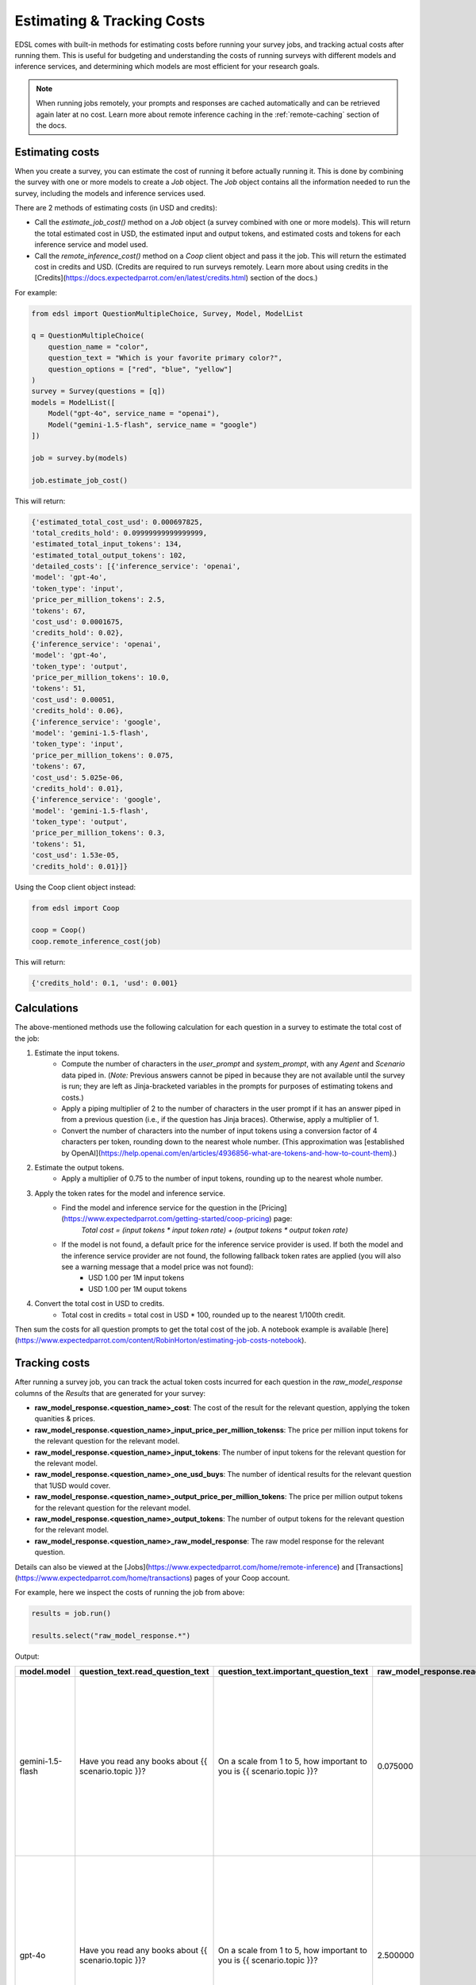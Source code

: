 .. _costs:

Estimating & Tracking Costs
===========================

EDSL comes with built-in methods for estimating costs before running your survey jobs, and tracking actual costs after running them. 
This is useful for budgeting and understanding the costs of running surveys with different models and inference services, and determining which models are most efficient for your research goals.

.. note::
    When running jobs remotely, your prompts and responses are cached automatically and can be retrieved again later at no cost.
    Learn more about remote inference caching in the :ref:`remote-caching` section of the docs.


Estimating costs
-----------------

When you create a survey, you can estimate the cost of running it before actually running it. 
This is done by combining the survey with one or more models to create a `Job` object. 
The `Job` object contains all the information needed to run the survey, including the models and inference services used.

There are 2 methods of estimating costs (in USD and credits):

* Call the `estimate_job_cost()` method on a `Job` object (a survey combined with one or more models). This will return the total estimated cost in USD, the estimated input and output tokens, and estimated costs and tokens for each inference service and model used. 

* Call the `remote_inference_cost()` method on a `Coop` client object and pass it the job. This will return the estimated cost in credits and USD. (Credits are required to run surveys remotely. Learn more about using credits in the [Credits](https://docs.expectedparrot.com/en/latest/credits.html) section of the docs.)

For example:

.. code-block:: python 

    from edsl import QuestionMultipleChoice, Survey, Model, ModelList

    q = QuestionMultipleChoice(
        question_name = "color",
        question_text = "Which is your favorite primary color?",
        question_options = ["red", "blue", "yellow"]
    )
    survey = Survey(questions = [q])
    models = ModelList([
        Model("gpt-4o", service_name = "openai"),
        Model("gemini-1.5-flash", service_name = "google")
    ])

    job = survey.by(models)

    job.estimate_job_cost()


This will return:

.. code-block:: python

    {'estimated_total_cost_usd': 0.000697825,
    'total_credits_hold': 0.09999999999999999,
    'estimated_total_input_tokens': 134,
    'estimated_total_output_tokens': 102,
    'detailed_costs': [{'inference_service': 'openai',
    'model': 'gpt-4o',
    'token_type': 'input',
    'price_per_million_tokens': 2.5,
    'tokens': 67,
    'cost_usd': 0.0001675,
    'credits_hold': 0.02},
    {'inference_service': 'openai',
    'model': 'gpt-4o',
    'token_type': 'output',
    'price_per_million_tokens': 10.0,
    'tokens': 51,
    'cost_usd': 0.00051,
    'credits_hold': 0.06},
    {'inference_service': 'google',
    'model': 'gemini-1.5-flash',
    'token_type': 'input',
    'price_per_million_tokens': 0.075,
    'tokens': 67,
    'cost_usd': 5.025e-06,
    'credits_hold': 0.01},
    {'inference_service': 'google',
    'model': 'gemini-1.5-flash',
    'token_type': 'output',
    'price_per_million_tokens': 0.3,
    'tokens': 51,
    'cost_usd': 1.53e-05,
    'credits_hold': 0.01}]}


Using the Coop client object instead:

.. code-block:: python

    from edsl import Coop

    coop = Coop()
    coop.remote_inference_cost(job)


This will return:

.. code-block:: python 

    {'credits_hold': 0.1, 'usd': 0.001}


Calculations
------------

The above-mentioned methods use the following calculation for each question in a survey to estimate the total cost of the job:

1. Estimate the input tokens.
    * Compute the number of characters in the `user_prompt` and `system_prompt`, with any `Agent` and `Scenario` data piped in. (*Note:* Previous answers cannot be piped in because they are not available until the survey is run; they are left as Jinja-bracketed variables in the prompts for purposes of estimating tokens and costs.)
    * Apply a piping multiplier of 2 to the number of characters in the user prompt if it has an answer piped in from a previous question (i.e., if the question has Jinja braces). Otherwise, apply a multiplier of 1.
    * Convert the number of characters into the number of input tokens using a conversion factor of 4 characters per token, rounding down to the nearest whole number. (This approximation was [established by OpenAI](https://help.openai.com/en/articles/4936856-what-are-tokens-and-how-to-count-them).)
2. Estimate the output tokens.
    * Apply a multiplier of 0.75 to the number of input tokens, rounding up to the nearest whole number.
3. Apply the token rates for the model and inference service.
    * Find the model and inference service for the question in the [Pricing](https://www.expectedparrot.com/getting-started/coop-pricing) page:
        *Total cost = (input tokens * input token rate) + (output tokens * output token rate)*
    * If the model is not found, a default price for the inference service provider is used. If both the model and the inference service provider are not found, the following fallback token rates are applied (you will also see a warning message that a model price was not found):
        * USD 1.00 per 1M input tokens
        * USD 1.00 per 1M ouput tokens

4. Convert the total cost in USD to credits.
    * Total cost in credits = total cost in USD * 100, rounded up to the nearest 1/100th credit.

Then sum the costs for all question prompts to get the total cost of the job.
A notebook example is available [here](https://www.expectedparrot.com/content/RobinHorton/estimating-job-costs-notebook).


Tracking costs
--------------

After running a survey job, you can track the actual token costs incurred for each question in the `raw_model_response` columns of the `Results` that are generated for your survey:

* **raw_model_response.<question_name>_cost**: The cost of the result for the relevant question, applying the token quanities & prices.
* **raw_model_response.<question_name>_input_price_per_million_tokenss**: The price per million input tokens for the relevant question for the relevant model.
* **raw_model_response.<question_name>_input_tokens**: The number of input tokens for the relevant question for the relevant model.
* **raw_model_response.<question_name>_one_usd_buys**: The number of identical results for the relevant question that 1USD would cover. 
* **raw_model_response.<question_name>_output_price_per_million_tokens**: The price per million output tokens for the relevant question for the relevant model.
* **raw_model_response.<question_name>_output_tokens**: The number of output tokens for the relevant question for the relevant model.
* **raw_model_response.<question_name>_raw_model_response**: The raw model response for the relevant question.

Details can also be viewed at the [Jobs](https://www.expectedparrot.com/home/remote-inference) and [Transactions](https://www.expectedparrot.com/home/transactions) pages of your Coop account.

For example, here we inspect the costs of running the job from above:

.. code-block:: python

    results = job.run()

    results.select("raw_model_response.*")


Output:

.. list-table::
  :header-rows: 1

  * - model.model
    - question_text.read_question_text
    - question_text.important_question_text
    - raw_model_response.read_input_price_per_million_tokens
    - raw_model_response.important_output_tokens
    - raw_model_response.important_output_price_per_million_tokens
    - raw_model_response.read_one_usd_buys
    - raw_model_response.important_raw_model_response
    - raw_model_response.important_input_price_per_million_tokens
    - raw_model_response.read_input_tokens
    - raw_model_response.read_raw_model_response
    - raw_model_response.important_one_usd_buys
    - raw_model_response.read_output_price_per_million_tokens
    - raw_model_response.read_cost
    - raw_model_response.read_output_tokens
    - raw_model_response.important_input_tokens
    - raw_model_response.important_cost
  * - gemini-1.5-flash
    - Have you read any books about {{ scenario.topic }}?
    - On a scale from 1 to 5, how important to you is {{ scenario.topic }}?
    - 0.075000
    - 53
    - 0.300000
    - 42872.461058
    - {'candidates': [{'content': {'parts': [{'text': "5\n\nIt's, like, a huge deal!  The future of the planet is at stake, and that affects everything –  from the environment to the economy to, you know, my future.  It's definitely something I worry about.\n"}], 'role': 'model'}, 'finish_reason': 1, 'safety_ratings': [{'category': 8, 'probability': 1, 'blocked': False}, {'category': 10, 'probability': 1, 'blocked': False}, {'category': 7, 'probability': 1, 'blocked': False}, {'category': 9, 'probability': 1, 'blocked': False}], 'avg_logprobs': -0.2145003372768186, 'token_count': 0, 'grounding_attributions': []}], 'usage_metadata': {'prompt_token_count': 128, 'candidates_token_count': 53, 'total_token_count': 181, 'cached_content_token_count': 0}, 'model_version': 'gemini-1.5-flash'}
    - 0.075000
    - 95
    - {'candidates': [{'content': {'parts': [{'text': "Yes\n\nI've read a few articles and some chapters from textbooks for my environmental science classes, which covered climate change extensively.  It's not quite the same as reading a whole book dedicated to the topic, but I've definitely learned about it.\n"}], 'role': 'model'}, 'finish_reason': 1, 'safety_ratings': [{'category': 8, 'probability': 1, 'blocked': False}, {'category': 10, 'probability': 1, 'blocked': False}, {'category': 7, 'probability': 1, 'blocked': False}, {'category': 9, 'probability': 1, 'blocked': False}], 'avg_logprobs': -0.15844399840743453, 'token_count': 0, 'grounding_attributions': []}], 'usage_metadata': {'prompt_token_count': 95, 'candidates_token_count': 54, 'total_token_count': 149, 'cached_content_token_count': 0}, 'model_version': 'gemini-1.5-flash'}
    - 39215.691903
    - 0.300000
    - 0.000023
    - 54
    - 128
    - 0.000025
  * - gpt-4o
    - Have you read any books about {{ scenario.topic }}?
    - On a scale from 1 to 5, how important to you is {{ scenario.topic }}?
    - 2.500000
    - 32
    - 10.000000
    - 1724.137931
    - {'id': 'chatcmpl-BQaCQLYP5PB3vEeEOElownyIV7jLX', 'choices': [{'finish_reason': 'stop', 'index': 0, 'logprobs': None, 'message': {'content': "5  \nClimate change is a critical issue that affects the entire planet and future generations, so I believe it's very important to address and find solutions for it.", 'refusal': None, 'role': 'assistant', 'audio': None, 'function_call': None, 'tool_calls': None, 'annotations': []}}], 'created': 1745675378, 'model': 'gpt-4o-2024-08-06', 'object': 'chat.completion', 'service_tier': 'default', 'system_fingerprint': 'fp_f5bdcc3276', 'usage': {'completion_tokens': 32, 'prompt_tokens': 131, 'total_tokens': 163, 'completion_tokens_details': {'accepted_prediction_tokens': 0, 'audio_tokens': 0, 'reasoning_tokens': 0, 'rejected_prediction_tokens': 0}, 'prompt_tokens_details': {'audio_tokens': 0, 'cached_tokens': 0}}}
    - 2.500000
    - 96
    - {'id': 'chatcmpl-BQaCTYk259rsV3vcpoA2vi6XP7yhd', 'choices': [{'finish_reason': 'stop', 'index': 0, 'logprobs': None, 'message': {'content': "Yes  \nI've read a few books on climate change as part of my studies to better understand the environmental challenges we face and what actions can be taken to mitigate them.", 'refusal': None, 'role': 'assistant', 'audio': None, 'function_call': None, 'tool_calls': None, 'annotations': []}}], 'created': 1745675381, 'model': 'gpt-4o-2024-08-06', 'object': 'chat.completion', 'service_tier': 'default', 'system_fingerprint': 'fp_f5bdcc3276', 'usage': {'completion_tokens': 34, 'prompt_tokens': 96, 'total_tokens': 130, 'completion_tokens_details': {'accepted_prediction_tokens': 0, 'audio_tokens': 0, 'reasoning_tokens': 0, 'rejected_prediction_tokens': 0}, 'prompt_tokens_details': {'audio_tokens': 0, 'cached_tokens': 0}}}
    - 1544.401544
    - 10.000000
    - 0.000580
    - 34
    - 131
    - 0.000647
  * - gemini-1.5-flash
    - Have you read any books about {{ scenario.topic }}?
    - On a scale from 1 to 5, how important to you is {{ scenario.topic }}?
    - 0.075000
    - 48
    - 0.300000
    - 52287.589235
    - {'candidates': [{'content': {'parts': [{'text': "1\n\nHouse prices are something I think about, but it's not something that's keeping me up at night.  It's more of a long-term consideration than something I'm actively focused on right now.\n"}], 'role': 'model'}, 'finish_reason': 1, 'safety_ratings': [{'category': 8, 'probability': 1, 'blocked': False}, {'category': 10, 'probability': 1, 'blocked': False}, {'category': 7, 'probability': 1, 'blocked': False}, {'category': 9, 'probability': 1, 'blocked': False}], 'avg_logprobs': -0.22673827409744263, 'token_count': 0, 'grounding_attributions': []}], 'usage_metadata': {'prompt_token_count': 128, 'candidates_token_count': 48, 'total_token_count': 176, 'cached_content_token_count': 0}, 'model_version': 'gemini-1.5-flash'}
    - 0.075000
    - 95
    - {'candidates': [{'content': {'parts': [{'text': "No\n\nI'm a student, so I haven't had much time to read books outside of my coursework.  House prices aren't really something I've focused on yet.\n"}], 'role': 'model'}, 'finish_reason': 1, 'safety_ratings': [{'category': 8, 'probability': 1, 'blocked': False}, {'category': 10, 'probability': 1, 'blocked': False}, {'category': 7, 'probability': 1, 'blocked': False}, {'category': 9, 'probability': 1, 'blocked': False}], 'avg_logprobs': -0.12296264171600342, 'token_count': 0, 'grounding_attributions': []}], 'usage_metadata': {'prompt_token_count': 95, 'candidates_token_count': 40, 'total_token_count': 135, 'cached_content_token_count': 0}, 'model_version': 'gemini-1.5-flash'}
    - 41666.672500
    - 0.300000
    - 0.000019
    - 40
    - 128
    - 0.000024
  * - gpt-4o
    - Have you read any books about {{ scenario.topic }}?
    - On a scale from 1 to 5, how important to you is {{ scenario.topic }}?
    - 2.500000
    - 32
    - 10.000000
    - 2127.659574
    - {'id': 'chatcmpl-BQaCUaNZYyLh3T6gtpHnV8YinocJv', 'choices': [{'finish_reason': 'stop', 'index': 0, 'logprobs': None, 'message': {'content': "3  \nAs a student, I'm not in the market to buy a house right now, but I am interested in understanding the housing market for future planning.", 'refusal': None, 'role': 'assistant', 'audio': None, 'function_call': None, 'tool_calls': None, 'annotations': []}}], 'created': 1745675382, 'model': 'gpt-4o-2024-08-06', 'object': 'chat.completion', 'service_tier': 'default', 'system_fingerprint': 'fp_f5bdcc3276', 'usage': {'completion_tokens': 32, 'prompt_tokens': 131, 'total_tokens': 163, 'completion_tokens_details': {'accepted_prediction_tokens': 0, 'audio_tokens': 0, 'reasoning_tokens': 0, 'rejected_prediction_tokens': 0}, 'prompt_tokens_details': {'audio_tokens': 0, 'cached_tokens': 0}}}
    - 2.500000
    - 96
    - {'id': 'chatcmpl-BQaCSxNYx8KL3iJGbA3ARSAoUaxAC', 'choices': [{'finish_reason': 'stop', 'index': 0, 'logprobs': None, 'message': {'content': "No  \nI haven't read any books specifically about house prices, but I've come across articles and discussions about them.", 'refusal': None, 'role': 'assistant', 'audio': None, 'function_call': None, 'tool_calls': None, 'annotations': []}}], 'created': 1745675380, 'model': 'gpt-4o-2024-08-06', 'object': 'chat.completion', 'service_tier': 'default', 'system_fingerprint': 'fp_f5bdcc3276', 'usage': {'completion_tokens': 23, 'prompt_tokens': 96, 'total_tokens': 119, 'completion_tokens_details': {'accepted_prediction_tokens': 0, 'audio_tokens': 0, 'reasoning_tokens': 0, 'rejected_prediction_tokens': 0}, 'prompt_tokens_details': {'audio_tokens': 0, 'cached_tokens': 0}}}
    - 1544.401544
    - 10.000000
    - 0.000470
    - 23
    - 131
    - 0.000647
  * - gemini-1.5-flash
    - Have you read any books about {{ scenario.topic }}?
    - On a scale from 1 to 5, how important to you is {{ scenario.topic }}?
    - 0.075000
    - 55
    - 0.300000
    - 29304.034247
    - {'candidates': [{'content': {'parts': [{'text': "5\n\nIt's absolutely crucial.  As someone with a global platform, I see firsthand the devastating effects of climate change – from extreme weather events impacting communities to the threats to biodiversity.  We need urgent action, and I'm committed to doing my part.\n"}], 'role': 'model'}, 'finish_reason': 1, 'safety_ratings': [{'category': 8, 'probability': 1, 'blocked': False}, {'category': 10, 'probability': 1, 'blocked': False}, {'category': 7, 'probability': 1, 'blocked': False}, {'category': 9, 'probability': 1, 'blocked': False}], 'avg_logprobs': -0.25197906494140626, 'token_count': 0, 'grounding_attributions': []}], 'usage_metadata': {'prompt_token_count': 128, 'candidates_token_count': 55, 'total_token_count': 183, 'cached_content_token_count': 0}, 'model_version': 'gemini-1.5-flash'}
    - 0.075000
    - 95
    - {'candidates': [{'content': {'parts': [{'text': "Yes\n\nOh honey,  I've read *so many* books about climate change.  It's a topic I'm incredibly passionate about, and I try to stay informed.  Between interviews and red carpets, I always have a stack of books on my nightstand, and lately, a lot of them have been focused on environmental issues.  It's crucial to be aware of what's happening to our planet.\n"}], 'role': 'model'}, 'finish_reason': 1, 'safety_ratings': [{'category': 8, 'probability': 1, 'blocked': False}, {'category': 10, 'probability': 1, 'blocked': False}, {'category': 7, 'probability': 1, 'blocked': False}, {'category': 9, 'probability': 1, 'blocked': False}], 'avg_logprobs': -0.29773031870524086, 'token_count': 0, 'grounding_attributions': []}], 'usage_metadata': {'prompt_token_count': 95, 'candidates_token_count': 90, 'total_token_count': 185, 'cached_content_token_count': 0}, 'model_version': 'gemini-1.5-flash'}
    - 38314.181794
    - 0.300000
    - 0.000034
    - 90
    - 128
    - 0.000026
  * - gpt-4o
    - Have you read any books about {{ scenario.topic }}?
    - On a scale from 1 to 5, how important to you is {{ scenario.topic }}?
    - 2.500000
    - 39
    - 10.000000
    - 1503.759398
    - {'id': 'chatcmpl-BQaCSmgqiBdOgYN7hW2qux0PmZvSe', 'choices': [{'finish_reason': 'stop', 'index': 0, 'logprobs': None, 'message': {'content': "5  \nClimate change is one of the most pressing issues of our time, and as a public figure, I believe it's crucial to use my platform to raise awareness and advocate for meaningful action.", 'refusal': None, 'role': 'assistant', 'audio': None, 'function_call': None, 'tool_calls': None, 'annotations': []}}], 'created': 1745675380, 'model': 'gpt-4o-2024-08-06', 'object': 'chat.completion', 'service_tier': 'default', 'system_fingerprint': 'fp_d8864f8b6b', 'usage': {'completion_tokens': 39, 'prompt_tokens': 133, 'total_tokens': 172, 'completion_tokens_details': {'accepted_prediction_tokens': 0, 'audio_tokens': 0, 'reasoning_tokens': 0, 'rejected_prediction_tokens': 0}, 'prompt_tokens_details': {'audio_tokens': 0, 'cached_tokens': 0}}}
    - 2.500000
    - 98
    - {'id': 'chatcmpl-BQaCQav47AtdUvfbBlWZWtGOzMwXY', 'choices': [{'finish_reason': 'stop', 'index': 0, 'logprobs': None, 'message': {'content': "Yes  \nAs someone in the public eye, I try to stay informed about important issues like climate change, so I've read a few books on the subject to better understand its impact and what can be done.", 'refusal': None, 'role': 'assistant', 'audio': None, 'function_call': None, 'tool_calls': None, 'annotations': []}}], 'created': 1745675378, 'model': 'gpt-4o-2024-08-06', 'object': 'chat.completion', 'service_tier': 'default', 'system_fingerprint': 'fp_d8864f8b6b', 'usage': {'completion_tokens': 42, 'prompt_tokens': 98, 'total_tokens': 140, 'completion_tokens_details': {'accepted_prediction_tokens': 0, 'audio_tokens': 0, 'reasoning_tokens': 0, 'rejected_prediction_tokens': 0}, 'prompt_tokens_details': {'audio_tokens': 0, 'cached_tokens': 0}}}
    - 1384.083045
    - 10.000000
    - 0.000665
    - 42
    - 133
    - 0.000723
  * - gemini-1.5-flash
    - Have you read any books about {{ scenario.topic }}?
    - On a scale from 1 to 5, how important to you is {{ scenario.topic }}?
    - 0.075000
    - 59
    - 0.300000
    - 35180.304746
    - {'candidates': [{'content': {'parts': [{'text': "3\n\nHonestly, it's something I think about, but it's not my biggest concern.  I mean, a nice place to live is great, but my career and family take precedence.  Plus, I have people who handle that kind of thing for me, thankfully!\n"}], 'role': 'model'}, 'finish_reason': 1, 'safety_ratings': [{'category': 8, 'probability': 1, 'blocked': False}, {'category': 10, 'probability': 1, 'blocked': False}, {'category': 7, 'probability': 1, 'blocked': False}, {'category': 9, 'probability': 1, 'blocked': False}], 'avg_logprobs': -0.2841725430246127, 'token_count': 0, 'grounding_attributions': []}], 'usage_metadata': {'prompt_token_count': 128, 'candidates_token_count': 59, 'total_token_count': 187, 'cached_content_token_count': 0}, 'model_version': 'gemini-1.5-flash'}
    - 0.075000
    - 95
    - {'candidates': [{'content': {'parts': [{'text': "Yes\n\nI mean, honestly, who *hasn't* been obsessed with the housing market lately?  It's practically a national pastime at this point!  I've skimmed a few, mostly for research for a role, but let's be real, the real estate market is its own kind of wild, unpredictable drama.\n"}], 'role': 'model'}, 'finish_reason': 1, 'safety_ratings': [{'category': 8, 'probability': 1, 'blocked': False}, {'category': 10, 'probability': 1, 'blocked': False}, {'category': 7, 'probability': 1, 'blocked': False}, {'category': 9, 'probability': 1, 'blocked': False}], 'avg_logprobs': -0.33602206807740975, 'token_count': 0, 'grounding_attributions': []}], 'usage_metadata': {'prompt_token_count': 95, 'candidates_token_count': 71, 'total_token_count': 166, 'cached_content_token_count': 0}, 'model_version': 'gemini-1.5-flash'}
    - 36630.042024
    - 0.300000
    - 0.000028
    - 71
    - 128
    - 0.000027
  * - gpt-4o
    - Have you read any books about {{ scenario.topic }}?
    - On a scale from 1 to 5, how important to you is {{ scenario.topic }}?
    - 2.500000
    - 31
    - 10.000000
    - 1904.761905
    - {'id': 'chatcmpl-BQaCRYMuhgJBDz0LtE0dX5Nil89RL', 'choices': [{'finish_reason': 'stop', 'index': 0, 'logprobs': None, 'message': {'content': "3  \nAs a celebrity, I have an interest in real estate both as an investment and for personal living spaces, but it's not my primary focus.", 'refusal': None, 'role': 'assistant', 'audio': None, 'function_call': None, 'tool_calls': None, 'annotations': []}}], 'created': 1745675379, 'model': 'gpt-4o-2024-08-06', 'object': 'chat.completion', 'service_tier': 'default', 'system_fingerprint': 'fp_d8864f8b6b', 'usage': {'completion_tokens': 31, 'prompt_tokens': 133, 'total_tokens': 164, 'completion_tokens_details': {'accepted_prediction_tokens': 0, 'audio_tokens': 0, 'reasoning_tokens': 0, 'rejected_prediction_tokens': 0}, 'prompt_tokens_details': {'audio_tokens': 0, 'cached_tokens': 0}}}
    - 2.500000
    - 98
    - {'id': 'chatcmpl-BQaCRamWhwJssHEfAOQCBR6UdQlcj', 'choices': [{'finish_reason': 'stop', 'index': 0, 'logprobs': None, 'message': {'content': "No  \nI haven't read any books specifically about house prices, but I've definitely heard a lot about the market through various conversations and media.", 'refusal': None, 'role': 'assistant', 'audio': None, 'function_call': None, 'tool_calls': None, 'annotations': []}}], 'created': 1745675379, 'model': 'gpt-4o-2024-08-06', 'object': 'chat.completion', 'service_tier': 'default', 'system_fingerprint': 'fp_d8864f8b6b', 'usage': {'completion_tokens': 28, 'prompt_tokens': 98, 'total_tokens': 126, 'completion_tokens_details': {'accepted_prediction_tokens': 0, 'audio_tokens': 0, 'reasoning_tokens': 0, 'rejected_prediction_tokens': 0}, 'prompt_tokens_details': {'audio_tokens': 0, 'cached_tokens': 0}}}
    - 1556.420233
    - 10.000000
    - 0.000525
    - 28
    - 133
    - 0.000642


We can see the details at Coop as well.
Your `Jobs page <https://www.expectedparrot.com/home/remote-inference>`_ will show the actual costs of each survey job.

.. image:: static/jobs_cost_details.png
   :alt: Jobs page
   :align: center


.. html::

    <br>


Your `Transactions page <https://www.expectedparrot.com/home/transactions>`_ will show the additional information about credits on hold based on cost estimates together with actual costs of each survey job.

.. image:: static/transactions_cost_details.png
   :alt: Transactions page
   :align: center


.. html::

    <br>


For more on credits, please see the [Credits](https://docs.expectedparrot.com/en/latest/credits.html) section of the docs.